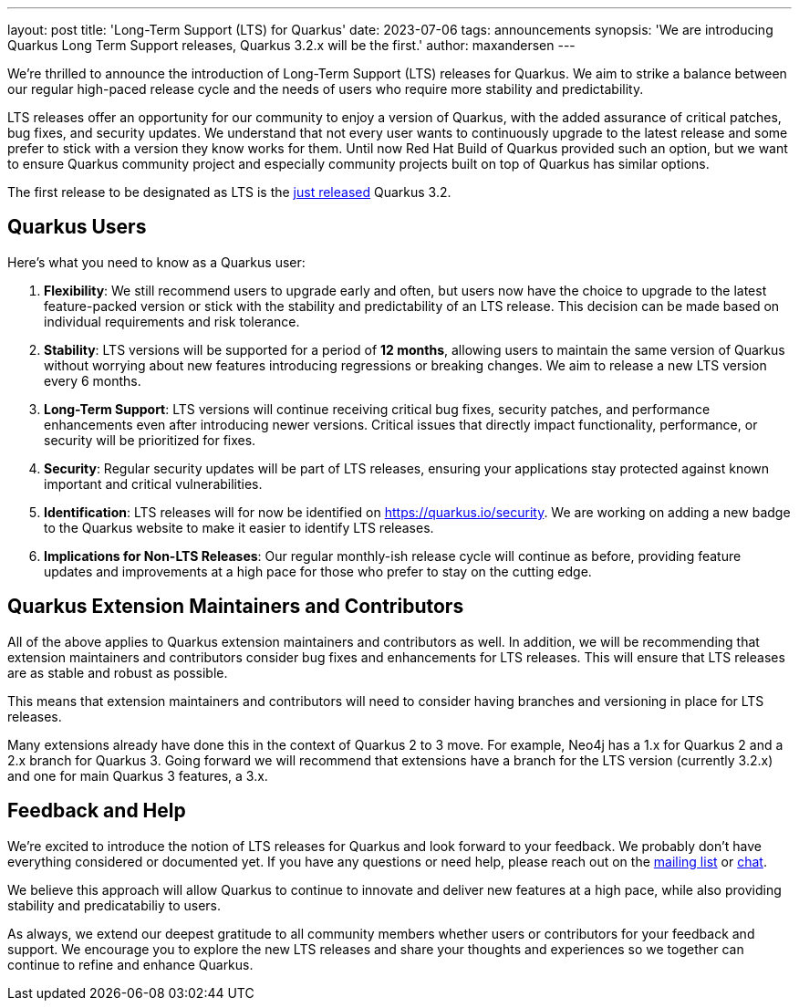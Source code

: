 ---
layout: post
title: 'Long-Term Support (LTS) for Quarkus'
date: 2023-07-06
tags: announcements
synopsis: 'We are introducing Quarkus Long Term Support releases, Quarkus 3.2.x will be the first.'
author: maxandersen
---

We're thrilled to announce the introduction of Long-Term Support (LTS) releases for Quarkus. We aim to strike a balance between our regular high-paced release cycle and the needs of users who require more stability and predictability.

LTS releases offer an opportunity for our community to enjoy a version of Quarkus, with the added assurance of critical patches, bug fixes, and security updates. We understand that not every user wants to continuously upgrade to the latest release and some prefer to stick with a version they know works for them. Until now Red Hat Build of Quarkus provided such an option, but we want to ensure Quarkus community project and especially community projects built on top of Quarkus has similar options.

The first release to be designated as LTS is the link:/blog/quarkus-3-2-0-final-released/[just released] Quarkus 3.2.

## Quarkus Users

Here's what you need to know as a Quarkus user:

. *Flexibility*: We still recommend users to upgrade early and often, but users now have the choice to upgrade to the latest feature-packed version or stick with the stability and predictability of an LTS release. This decision can be made based on individual requirements and risk tolerance.

. *Stability*: LTS versions will be supported for a period of **12 months**, allowing users to maintain the same version of Quarkus without worrying about new features introducing regressions or breaking changes. We aim to release a new LTS version every 6 months.

. *Long-Term Support*: LTS versions will continue receiving critical bug fixes, security patches, and performance enhancements even after introducing newer versions. Critical issues that directly impact functionality, performance, or security will be prioritized for fixes.

. *Security*: Regular security updates will be part of LTS releases, ensuring your applications stay protected against known important and critical vulnerabilities.

. *Identification*: LTS releases will for now be identified on https://quarkus.io/security. We are working on adding a new badge to the Quarkus website to make it easier to identify LTS releases.

. *Implications for Non-LTS Releases*: Our regular monthly-ish release cycle will continue as before, providing feature updates and improvements at a high pace for those who prefer to stay on the cutting edge.

## Quarkus Extension Maintainers and Contributors

All of the above applies to Quarkus extension maintainers and contributors as well. In addition, we will be recommending that extension maintainers and contributors consider bug fixes and enhancements for LTS releases. This will ensure that LTS releases are as stable and robust as possible.

This means that extension maintainers and contributors will need to consider having branches and versioning in place for LTS releases. 

Many extensions already have done this in the context of Quarkus 2 to 3 move. For example, Neo4j has a 1.x for Quarkus 2 and a 2.x branch for Quarkus 3. Going forward we will recommend that extensions have a branch for the LTS version (currently 3.2.x) and one for main Quarkus 3 features, a 3.x.

## Feedback and Help

We're excited to introduce the notion of LTS releases for Quarkus and look forward to your feedback. We probably don't have everything considered or documented yet. If you have any questions or need help, please reach out on the https://groups.google.com/g/quarkus-dev[mailing list] or https://quarkusio.zulipchat.com/[chat].

We believe this approach will allow Quarkus to continue to innovate and deliver new features at a high pace, while also providing stability and predicatabiliy to users.

As always, we extend our deepest gratitude to all community members whether users or contributors for your feedback and support. We encourage you to explore the new LTS releases and share your thoughts and experiences so we together can continue to refine and enhance Quarkus.



